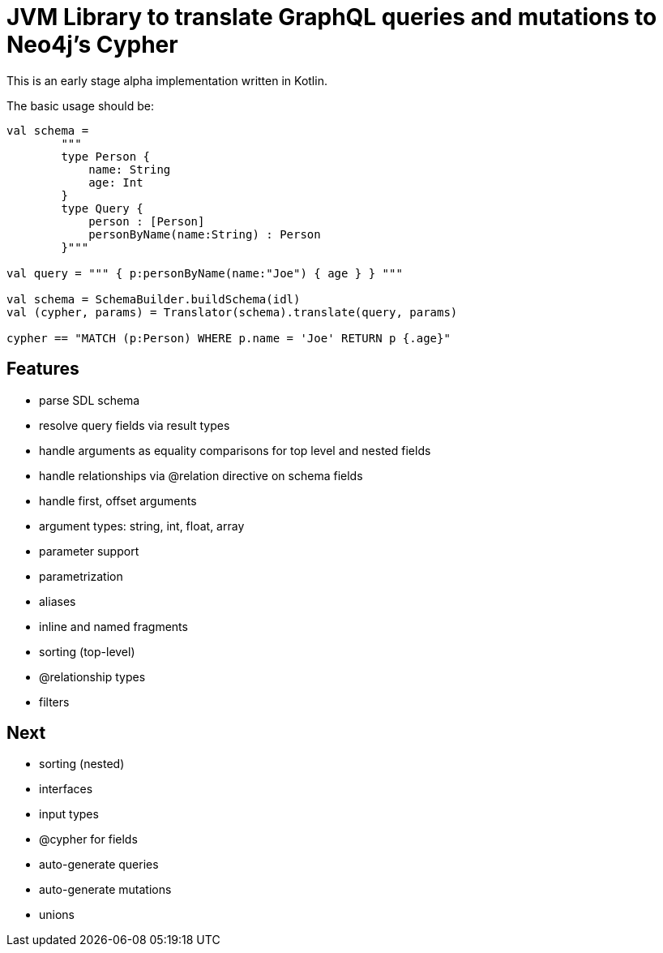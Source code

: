 = JVM Library to translate GraphQL queries and mutations to Neo4j's Cypher

This is an early stage alpha implementation written in Kotlin.

The basic usage should be:

[source,kotlin]
----
val schema =
        """
        type Person {
            name: String
            age: Int
        }
        type Query {
            person : [Person]
            personByName(name:String) : Person
        }"""

val query = """ { p:personByName(name:"Joe") { age } } """

val schema = SchemaBuilder.buildSchema(idl)
val (cypher, params) = Translator(schema).translate(query, params)

cypher == "MATCH (p:Person) WHERE p.name = 'Joe' RETURN p {.age}"
----

== Features

* parse SDL schema
* resolve query fields via result types
* handle arguments as equality comparisons for top level and nested fields
* handle relationships via @relation directive on schema fields
* handle first, offset arguments
* argument types: string, int, float, array
* parameter support
* parametrization
* aliases
* inline and named fragments
* sorting (top-level)
* @relationship types
* filters

== Next

* sorting (nested)
* interfaces
* input types
* @cypher for fields
* auto-generate queries
* auto-generate mutations
* unions
